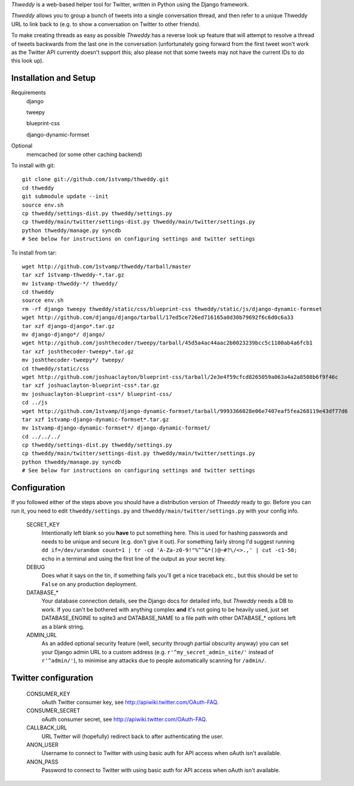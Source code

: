 `Thweddy` is a web-based helper tool for Twitter, written in Python using the Django framework.

`Thweddy` allows you to group a bunch of tweets into a single conversation thread, and then refer to a unique Thweddy URL to link back to (e.g. to show a conversation on Twitter to other friends).

To make creating threads as easy as possible `Thweddy` has a reverse look up feature that will attempt to resolve a thread of tweets backwards from the last one in the conversation (unfortunately going forward from the first tweet won't work as the Twitter API currently doesn't support this; also please not that some tweets may not have the current IDs to do this look up).

Installation and Setup
======================

Requirements
    django

    tweepy

    blueprint-css

    django-dynamic-formset

Optional
    memcached (or some other caching backend)

To install with git::

    git clone git://github.com/1stvamp/thweddy.git
    cd thweddy
    git submodule update --init
    source env.sh
    cp thweddy/settings-dist.py thweddy/settings.py
    cp thweddy/main/twitter/settings-dist.py thweddy/main/twitter/settings.py
    python thweddy/manage.py syncdb
    # See below for instructions on configuring settings and twitter settings

To install from tar::

    wget http://github.com/1stvamp/thweddy/tarball/master
    tar xzf 1stvamp-thweddy-*.tar.gz
    mv 1stvamp-thweddy-*/ thweddy/
    cd thweddy
    source env.sh
    rm -rf django tweepy thweddy/static/css/blueprint-css thweddy/static/js/django-dynamic-formset
    wget http://github.com/django/django/tarball/17ed5ce726ed716165a0d30b79692f6c6d0c6a33
    tar xzf django-django*.tar.gz
    mv django-django*/ django/
    wget http://github.com/joshthecoder/tweepy/tarball/45d5a4ac44aac2b0023239bcc5c1100ab4a6fcb1
    tar xzf joshthecoder-tweepy*.tar.gz
    mv joshthecoder-tweepy*/ tweepy/
    cd thweddy/static/css
    wget http://github.com/joshuaclayton/blueprint-css/tarball/2e3e4f59cfcd8265059a063a4a2a8508b6f9f46c
    tar xzf joshuaclayton-blueprint-css*.tar.gz
    mv joshuaclayton-blueprint-css*/ blueprint-css/
    cd ../js
    wget http://github.com/1stvamp/django-dynamic-formset/tarball/9993366028e06e7407eaf5fea268119e43df77d6
    tar xzf 1stvamp-django-dynamic-formset*.tar.gz
    mv 1stvamp-django-dynamic-formset*/ django-dynamic-formset/
    cd ../../../
    cp thweddy/settings-dist.py thweddy/settings.py
    cp thweddy/main/twitter/settings-dist.py thweddy/main/twitter/settings.py
    python thweddy/manage.py syncdb
    # See below for instructions on configuring settings and twitter settings

Configuration
=============

If you followed either of the steps above you should have a distribution version of `Thweddy` ready to go.
Before you can run it, you need to edit ``thweddy/settings.py`` and ``thweddy/main/twitter/settings.py`` with your config info.

    SECRET_KEY
        Intentionally left blank so you **have** to put something here. This is used for hashing passwords and needs to be unique and secure (e.g. don't give it out). For something fairly strong I'd suggest running ``dd if=/dev/urandom count=1 | tr -cd 'A-Za-z0-9!"%^^&*()@~#?\/<>.,' | cut -c1-50; echo`` in a terminal and using the first line of the output as your secret key.
    
    DEBUG
        Does what it says on the tin, if something fails you'll get a nice traceback etc., but this should be set to ``False`` on any production deployment.

    DATABASE_*
        Your database connection details, see the Django docs for detailed info, but `Thweddy` needs a DB to work. If you can't be bothered with anything complex **and** it's not going to be heavily used, just set DATABASE_ENGINE to sqlite3 and DATABASE_NAME to a file path with other DATABASE_* options left as a blank string.

    ADMIN_URL
        As an added optional security feature (well, security through partial obscurity anyway) you can set your Django admin URL to a custom address (e.g. ``r'^my_secret_admin_site/'`` instead of ``r'^admin/'``), to minimise any attacks due to people automatically scanning for ``/admin/``.

Twitter configuration
=====================

    CONSUMER_KEY
        oAuth Twitter consumer key, see http://apiwiki.twitter.com/OAuth-FAQ.
    CONSUMER_SECRET
        oAuth consumer secret, see http://apiwiki.twitter.com/OAuth-FAQ.
    CALLBACK_URL
        URL Twitter will (hopefully) redirect back to after authenticating the user.
    ANON_USER
        Username to connect to Twitter with using basic auth for API access when oAuth isn't available.
    ANON_PASS
        Password to connect to Twitter with using basic auth for API access when oAuth isn't available.


